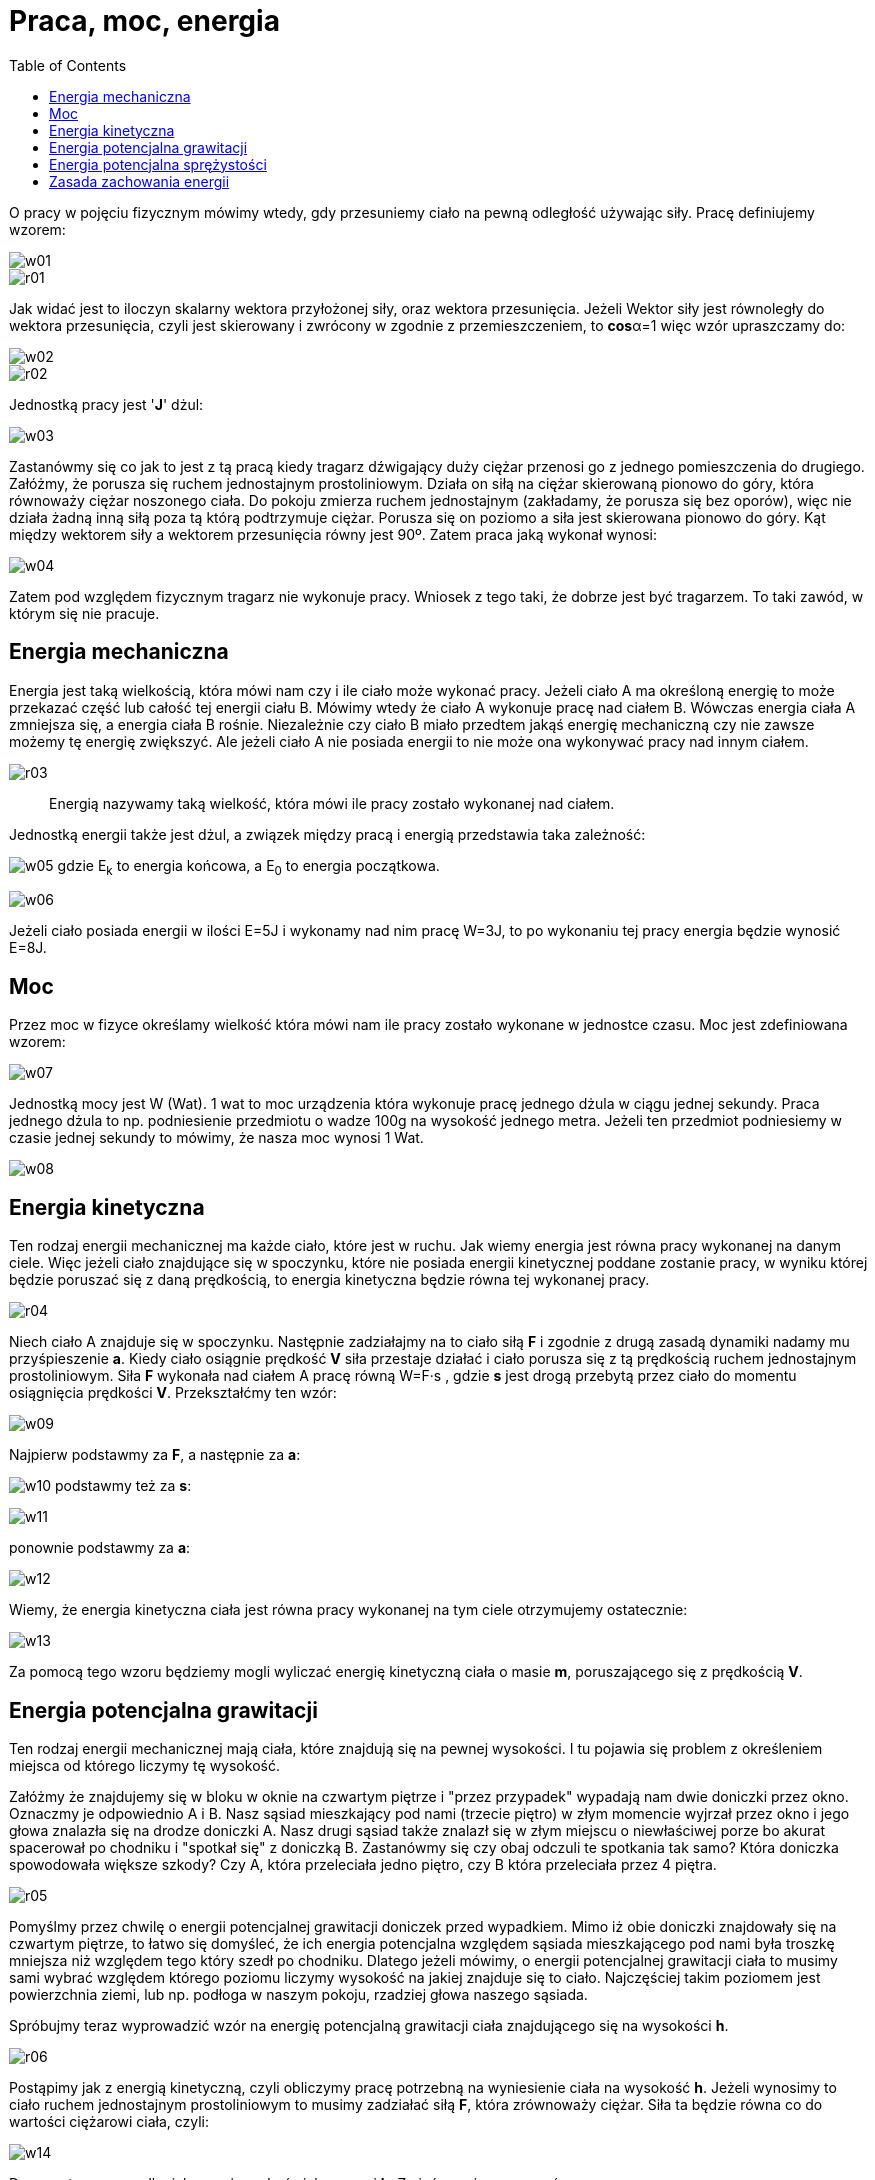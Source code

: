 :imagesdir: ../img/mechanika/praca-moc-energia
:toc:

= Praca, moc, energia

O pracy w pojęciu fizycznym mówimy wtedy, gdy przesuniemy ciało na pewną odległość używając siły. Pracę definiujemy wzorem:

image::w01.gif[]

image::r01.gif[]

Jak widać jest to iloczyn skalarny wektora przyłożonej siły, oraz wektora przesunięcia. Jeżeli Wektor siły jest równoległy
do wektora przesunięcia, czyli jest skierowany i zwrócony w zgodnie z przemieszczeniem, to *cos*&alpha;=1 więc wzór
upraszczamy do:

image::w02.gif[]

image::r02.gif[]

Jednostką pracy jest '*J*' dżul:

image::w03.gif[]

Zastanówmy się co jak to jest z tą pracą kiedy tragarz dźwigający duży ciężar przenosi go z jednego pomieszczenia do
drugiego. Załóżmy, że porusza się ruchem jednostajnym prostoliniowym. Działa on siłą na ciężar skierowaną pionowo do
góry, która równoważy ciężar noszonego ciała. Do pokoju zmierza ruchem jednostajnym (zakładamy, że porusza się bez oporów),
więc nie działa żadną inną siłą poza tą którą podtrzymuje ciężar. Porusza się on poziomo a siła jest skierowana pionowo
do góry. Kąt między wektorem siły a wektorem przesunięcia równy jest 90&ordm;. Zatem praca jaką wykonał wynosi:

image::w04.gif[]

Zatem pod względem fizycznym tragarz nie wykonuje pracy. Wniosek z tego taki, że dobrze jest być tragarzem. To taki zawód,
w którym się nie pracuje.

== Energia mechaniczna

Energia jest taką wielkością, która mówi nam czy i ile ciało może wykonać pracy. Jeżeli ciało A ma określoną energię to
może przekazać część lub całość tej energii ciału B. Mówimy wtedy że ciało A wykonuje pracę nad ciałem B. Wówczas energia
ciała A zmniejsza się, a energia ciała B rośnie. Niezależnie czy ciało B miało przedtem jakąś energię mechaniczną czy nie
zawsze możemy tę energię zwiększyć. Ale jeżeli ciało A nie posiada energii to nie może ona wykonywać pracy nad innym ciałem.

image::r03.gif[]

[quote]
Energią nazywamy taką wielkość, która mówi ile pracy zostało wykonanej nad ciałem.

Jednostką energii także jest dżul, a związek między pracą i energią przedstawia taka zależność:

image:w05.gif[] gdzie E~k~ to energia końcowa, a E~0~ to energia początkowa.

image::w06.gif[]

Jeżeli ciało posiada energii w ilości E=5J i wykonamy nad nim pracę W=3J, to po wykonaniu tej pracy energia będzie wynosić E=8J.

== Moc

Przez moc w fizyce określamy wielkość która mówi nam ile pracy zostało wykonane w jednostce czasu. Moc jest zdefiniowana wzorem:

image::w07.gif[]

Jednostką mocy jest W (Wat). 1 wat to moc urządzenia która wykonuje pracę jednego dżula w ciągu jednej sekundy. Praca
jednego dżula to np. podniesienie przedmiotu o wadze 100g na wysokość jednego metra. Jeżeli ten przedmiot podniesiemy
w czasie jednej sekundy to mówimy, że nasza moc wynosi 1 Wat.

image::w08.gif[]

== Energia kinetyczna

Ten rodzaj energii mechanicznej ma każde ciało, które jest w ruchu. Jak wiemy energia jest równa pracy wykonanej na danym
ciele. Więc jeżeli ciało znajdujące się w spoczynku, które nie posiada energii kinetycznej poddane zostanie pracy, w wyniku
której będzie poruszać się z daną prędkością, to energia kinetyczna będzie równa tej wykonanej pracy.

image::r04.gif[]

Niech ciało A znajduje się w spoczynku. Następnie zadziałajmy na to ciało siłą *F* i zgodnie z drugą zasadą dynamiki
nadamy mu przyśpieszenie *a*. Kiedy ciało osiągnie prędkość *V* siła przestaje działać i ciało porusza się z tą prędkością
ruchem jednostajnym prostoliniowym. Siła *F* wykonała nad ciałem A pracę równą W=F&middot;s , gdzie *s* jest drogą przebytą
przez ciało do momentu osiągnięcia prędkości *V*. Przekształćmy ten wzór:

image::w09.gif[]

Najpierw podstawmy za *F*, a następnie za *a*:

image:w10.gif[] podstawmy też za *s*:

image::w11.gif[]

ponownie podstawmy za *a*:

image::w12.gif[]

Wiemy, że energia kinetyczna ciała jest równa pracy wykonanej na tym ciele otrzymujemy ostatecznie:

image::w13.gif[]

Za pomocą tego wzoru będziemy mogli wyliczać energię kinetyczną ciała o masie *m*, poruszającego się z prędkością *V*.

== Energia potencjalna grawitacji

Ten rodzaj energii mechanicznej mają ciała, które znajdują się na pewnej wysokości. I tu pojawia się problem z określeniem
miejsca od którego liczymy tę wysokość.

Załóżmy że znajdujemy się w bloku w oknie na czwartym piętrze i "przez przypadek" wypadają nam dwie doniczki przez okno.
Oznaczmy je odpowiednio A i B.  Nasz sąsiad mieszkający pod nami (trzecie piętro) w złym momencie wyjrzał przez okno
i jego głowa znalazła się na drodze doniczki A. Nasz drugi sąsiad także znalazł się w złym miejscu o niewłaściwej porze
bo akurat spacerował po chodniku i "spotkał się" z doniczką B. Zastanówmy się czy obaj odczuli te spotkania tak samo?
Która doniczka spowodowała większe szkody? Czy A, która przeleciała jedno piętro, czy B która przeleciała przez 4 piętra.

image::r05.gif[]

Pomyślmy przez chwilę o energii potencjalnej grawitacji doniczek przed wypadkiem. Mimo iż obie doniczki znajdowały się
na czwartym piętrze, to łatwo się domyśleć, że ich energia potencjalna względem sąsiada mieszkającego pod nami była troszkę
mniejsza niż względem tego który szedł po chodniku. Dlatego jeżeli mówimy, o energii potencjalnej grawitacji ciała to
musimy sami wybrać względem którego poziomu liczymy wysokość na jakiej znajduje się to ciało. Najczęściej takim poziomem
jest powierzchnia ziemi, lub np. podłoga w naszym pokoju, rzadziej głowa naszego sąsiada.

Spróbujmy teraz wyprowadzić wzór na energię potencjalną grawitacji ciała znajdującego się na wysokości *h*.

image::r06.gif[]

Postąpimy jak z energią kinetyczną, czyli obliczymy pracę potrzebną na wyniesienie ciała na wysokość *h*. Jeżeli wynosimy
to ciało ruchem jednostajnym prostoliniowym to musimy zadziałać siłą *F*, która zrównoważy ciężar. Siła ta będzie równa
co do wartości ciężarowi ciała, czyli:

image::w14.gif[]

Droga w tym przypadku jaką musi przebyć ciało wynosi *h*. Zmieńmy więc nasz wzór:

image::w15.gif[]

== Energia potencjalna sprężystości

Ten rodzaj energii mechanicznej posiadają takie ciała jak rozciągnięta sprężyna. By wyprowadzić wzór na energię potencjalną
sprężystości (E~ps~), także w tym przypadku musimy obliczyć pracę potrzebną na rozciągnięcie sprężyny. Jak zwykle wychodzimy
z podstawowego wzoru:

image::w16.gif[]

Symbol drogi *s* zastąpmy symbolem zmiany długości sprężyny &Delta;x. Jest to różnica długości sprężyny po wykonaniu pracy
i długości sprężyny przed wykonaniem pracy nad tą sprężyną.

image::w17.gif[]

Zastanówmy się czym zastąpić symbol siły? Jeżeli rozciągamy sprężynę o 10 cm, to w każdym momencie rozciągania musimy
działać inną siłą. Musimy więc wyliczyć średnią siłę jaką działamy na sprężynę. Znając własności sprężyn wiemy, że siła
z jaką musimy działać by zrównoważyć siłę sprężyny jest wprost proporcjonalna do odkształcenia. Zatem średnia siła będzie
średnią arytmetyczną siły używanej na początku rozciągania i tej używanej kiedy rozciąganie kończymy:

image::w18.gif[]

Siła F~1~, jest równa liczbowo sile sprężyny z jaką dąży ona do stanu nierozciągniętego w momencie kiedy zaczynamy wykonywać
nad nią pracę. Siła F~2~ to siła którą działa sprężyna po wykonaniu nad nią pracy. Musimy jednak znać wzór jakim wyrażają
się te siły. Wzory na te siły możemy zapisać następująco:

image::w19.gif[]

gdzie k to współczynnik sprężystości danej sprężyny, a x~1~ i x~2~ to długość wychylenia sprężyny od stanu nierozciągniętego.

image::w20.gif[]

Teraz możemy już obliczyć pracę potrzebną na rozciągnięcie sprężyny o współczynniku sprężystości równym k o długość &Delta;x,
gdzie &Delta;x=x~2~-x~1~:

image::w21.gif[]


== Zasada zachowania energii

Jak wiemy, jeżeli jakieś ciała posiadają energię to mogą wykonywać pracę nad innymi ciałami i tę energię im przekazywać.
Wszystkie te ciała, które tworzą jakiś układ, mają jakąś jedną sumę wszystkich swoich energii. Zasada zachowania energii
mówi nam, że jeżeli na te ciała nie działają, żadne siły, z poza tego układu, czyli jeżeli układ jest zamknięty (odosobniony),
to całkowita suma wszystkich energii tych ciał jest stała. Jest to bardzo ważna zasada, która jest zachowana nie tylko
w warunkach mechaniki klasycznej, ale też stosowana w mechanice kwantowej i relatywistycznej.

W praktyce nie jest możliwe spotkanie takiego układu odosobnionego, bo np.  tarcie powoduje zamianę energii mechanicznej
na ciepło, które jest rozpraszane. Ale dla warunków, gdzie tarcie ma małe znaczenie możemy śmiało stosować tę zasadę,
gdyż wyniki obliczeń przy jej stosowane są bardzo zbliżone z rzeczywistością, a ona sama bardzo ułatwia pewne obliczenia
i zrozumienie wielu problemów.

Przykładem zastosowania naszej zasady zachowania energii, może stać się "doświadczenie" z doniczkami. Doniczki znajdujące
się na czwartym piętrze mają względem głowy spacerującego sąsiada energię potencjalną, nie mają natomiast energii kinetycznej
bo się nie poruszają. Ta energia jest jej całkowitą energią mechaniczną. Kiedy ta doniczka spada, posiada ona już jakąś
energię kinetyczną (spada z jakąś prędkością), ale nadal posiada część energii potencjalnej (nadal znajduje się na pewnej
wysokości nad sąsiadem). Według zasady zachowania energii, energia całkowita nie uległa zmianie więc: E~c~=E~k~+E~p~.
Kiedy natomiast doniczka znajduje się już na końcu swojej drogi, nie ma już energii potencjalnej, bo ta zamieniła się
w całości na energię kinetyczną. Całkowitą energią mechaniczną jest energia kinetyczna.

image::r07.gif[]

Podzielmy to "doświadczenie" na trzy etapy:

I - kiedy doniczka jest na 4 piętrze i zaczyna spadać;

II - kiedy doniczka już leci i znajduje się między 4 piętrem a przechodniem;

III - kiedy doniczka uderza w przechodnia.

W części pierwszej:

image::w22.gif[]

W części drugiej:

image::w23.gif[]

I w trzeciej części:

image::w24.gif[]

Jeżeli chodzi o energię całkowitą (czyli sumę wszystkich energii mechanicznych - energię potencjalną sprężystości pomijamy,
bo doniczka nie jest sprężyną) to nie oznaczałem jej inaczej w każdym etapie, bo cały czas jest stała.
